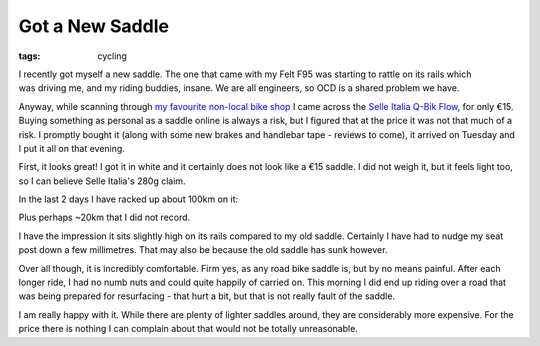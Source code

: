Got a New Saddle
################

:tags: cycling

.. figure:: {filename}/images/82H3FWFl.jpg
    :align: right
    :alt: selle italia q-bik flow
    :width: 400
    
I recently got myself a new saddle. The one that came with my Felt F95 was starting to rattle on its rails which was driving me, and my riding buddies, insane. We are all engineers, so OCD is a shared problem we have.

Anyway, while scanning through `my favourite non-local bike shop <http://www.wiggle.co.uk>`_ I came across the `Selle Italia Q-Bik Flow`__, for only €15. Buying something as personal as a saddle online is always a risk, but I figured that at the price it was not that much of a risk. I promptly bought it (along with some new brakes and handlebar tape - reviews to come), it arrived on Tuesday and I put it all on that evening.

First, it looks great! I got it in white and it certainly does not look like a €15 saddle. I did not weigh it, but it feels light too, so I can believe Selle Italia's 280g claim.

In the last 2 days I have racked up about 100km on it:

.. raw:: html

    <iframe height='405' width='590' frameborder='0' allowtransparency='true' scrolling='no' src='https://www.strava.com/activities/308653151/embed/fc988715669c27f5139068c72dd69f493f874495'></iframe>
    <iframe height='405' width='590' frameborder='0' allowtransparency='true' scrolling='no' src='https://www.strava.com/activities/308117028/embed/5a80110feab45b012a0fe4429ee9b3afddbcae3a'></iframe>
  
Plus perhaps ~20km that I did not record.

I have the impression it sits slightly high on its rails compared to my old saddle. Certainly I have had to nudge my seat post down a few millimetres. That may also be because the old saddle has sunk however.

Over all though, it is incredibly comfortable. Firm yes, as any road bike saddle is, but by no means painful. After each longer ride, I had no numb nuts and could quite happily of carried on. This morning I did end up riding over a road that was being prepared for resurfacing - that hurt a bit, but that is not really fault of the saddle.

I am really happy with it. While there are plenty of lighter saddles around, they are considerably more expensive. For the price there is nothing I can complain about that would not be totally unreasonable.  

.. _SelleItalia: http://www.selleitalia.com/en/prodotti/road/pagina_sl/
__ SelleItalia_
